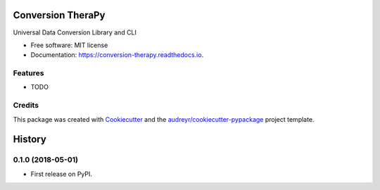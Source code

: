 ==================
Conversion TheraPy
==================


.. image:: https://img.shields.io/pypi/v/conversion_therapy.svg
        :target: https://pypi.python.org/pypi/conversion_therapy

.. image:: https://img.shields.io/travis/likeshumidity/conversion_therapy.svg
        :target: https://travis-ci.org/likeshumidity/conversion_therapy

.. image:: https://readthedocs.org/projects/conversion-therapy/badge/?version=latest
        :target: https://conversion-therapy.readthedocs.io/en/latest/?badge=latest
        :alt: Documentation Status




Universal Data Conversion Library and CLI


* Free software: MIT license
* Documentation: https://conversion-therapy.readthedocs.io.


Features
--------

* TODO

Credits
-------

This package was created with Cookiecutter_ and the `audreyr/cookiecutter-pypackage`_ project template.

.. _Cookiecutter: https://github.com/audreyr/cookiecutter
.. _`audreyr/cookiecutter-pypackage`: https://github.com/audreyr/cookiecutter-pypackage


=======
History
=======

0.1.0 (2018-05-01)
------------------

* First release on PyPI.


